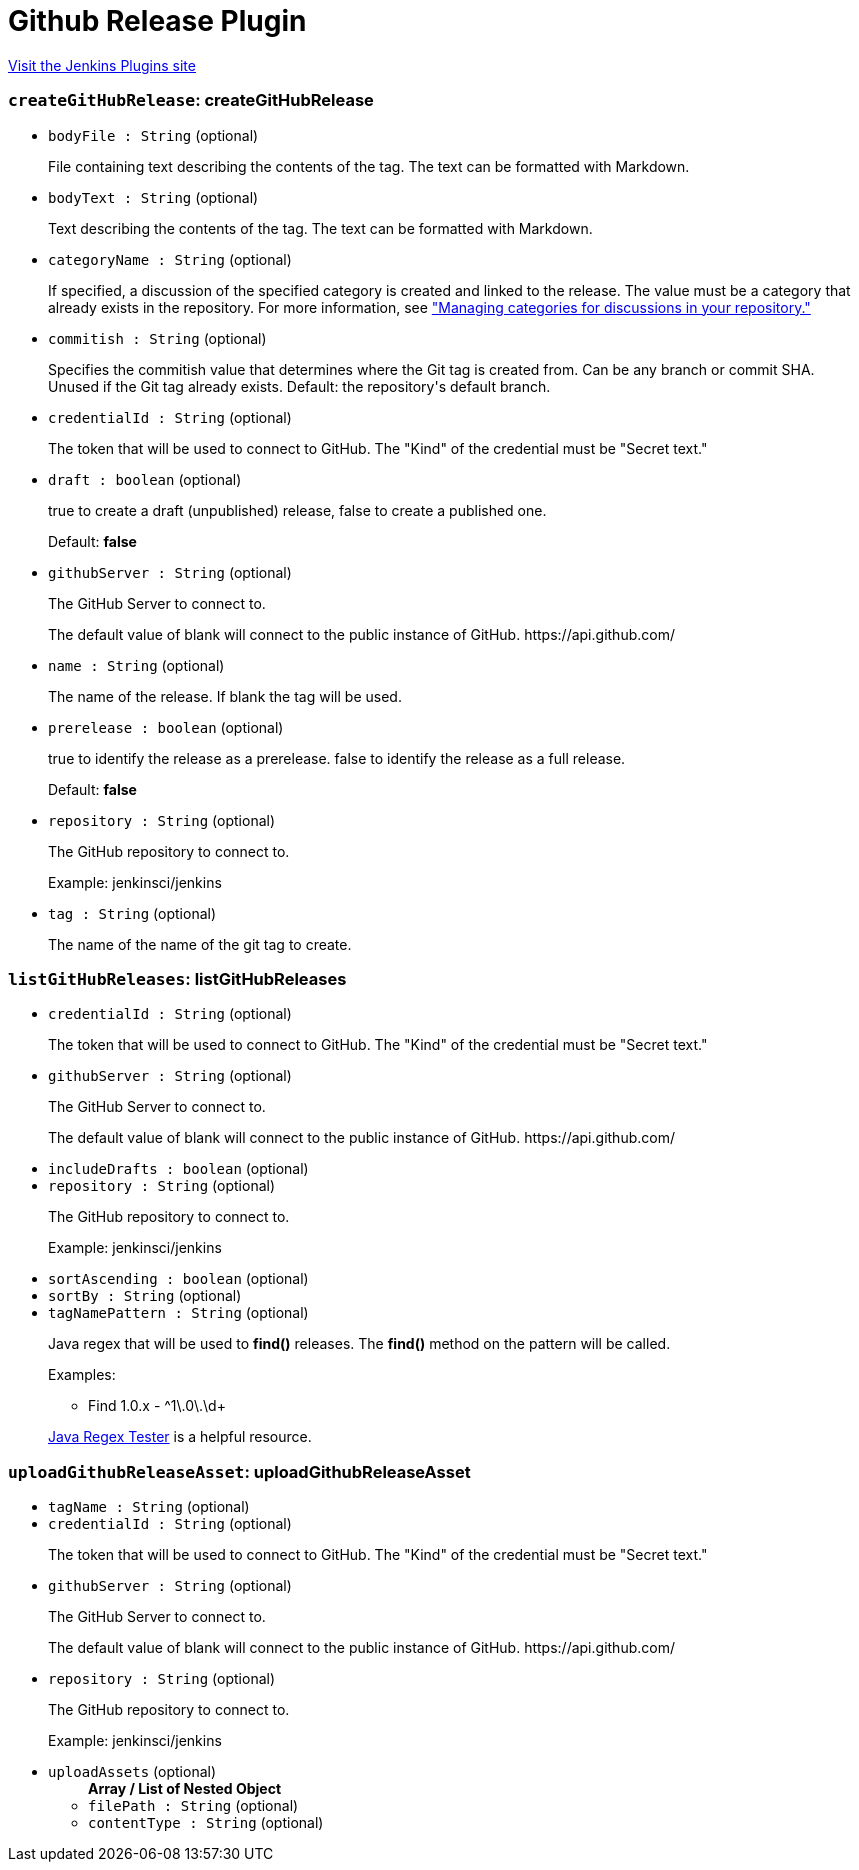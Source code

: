 = Github Release Plugin
:page-layout: pipelinesteps

:notitle:
:description:
:author:
:email: jenkinsci-users@googlegroups.com
:sectanchors:
:toc: left
:compat-mode!:


++++
<a href="https://plugins.jenkins.io/github-release">Visit the Jenkins Plugins site</a>
++++


=== `createGitHubRelease`: createGitHubRelease
++++
<ul><li><code>bodyFile : String</code> (optional)
<div><div>
 <p>File containing text describing the contents of the tag. The text can be formatted with Markdown.</p>
</div></div>

</li>
<li><code>bodyText : String</code> (optional)
<div><div>
 <p>Text describing the contents of the tag. The text can be formatted with Markdown.</p>
</div></div>

</li>
<li><code>categoryName : String</code> (optional)
<div><div>
 <p>If specified, a discussion of the specified category is created and linked to the release. The value must be a category that already exists in the repository. For more information, see <a href="https://docs.github.com/discussions/managing-discussions-for-your-community/managing-categories-for-discussions-in-your-repository" rel="nofollow">"Managing categories for discussions in your repository."</a></p>
</div></div>

</li>
<li><code>commitish : String</code> (optional)
<div><div>
 <p>Specifies the commitish value that determines where the Git tag is created from. Can be any branch or commit SHA. Unused if the Git tag already exists. Default: the repository's default branch.</p>
</div></div>

</li>
<li><code>credentialId : String</code> (optional)
<div><div>
 <p>The token that will be used to connect to GitHub. The "Kind" of the credential must be "Secret text."</p>
</div></div>

</li>
<li><code>draft : boolean</code> (optional)
<div><div>
 <p>true to create a draft (unpublished) release, false to create a published one.</p>
 <p>Default: <b>false</b></p>
</div></div>

</li>
<li><code>githubServer : String</code> (optional)
<div><div>
 <p>The GitHub Server to connect to.</p>
 <p>The default value of blank will connect to the public instance of GitHub. https://api.github.com/</p>
</div></div>

</li>
<li><code>name : String</code> (optional)
<div><div>
 <p>The name of the release. If blank the tag will be used.</p>
</div></div>

</li>
<li><code>prerelease : boolean</code> (optional)
<div><div>
 <p>true to identify the release as a prerelease. false to identify the release as a full release.</p>
 <p>Default: <b>false</b></p>
</div></div>

</li>
<li><code>repository : String</code> (optional)
<div><div>
 <p>The GitHub repository to connect to.</p>
 <p>Example: jenkinsci/jenkins</p>
</div></div>

</li>
<li><code>tag : String</code> (optional)
<div><div>
 <p>The name of the name of the git tag to create.</p>
</div></div>

</li>
</ul>


++++
=== `listGitHubReleases`: listGitHubReleases
++++
<ul><li><code>credentialId : String</code> (optional)
<div><div>
 <p>The token that will be used to connect to GitHub. The "Kind" of the credential must be "Secret text."</p>
</div></div>

</li>
<li><code>githubServer : String</code> (optional)
<div><div>
 <p>The GitHub Server to connect to.</p>
 <p>The default value of blank will connect to the public instance of GitHub. https://api.github.com/</p>
</div></div>

</li>
<li><code>includeDrafts : boolean</code> (optional)
</li>
<li><code>repository : String</code> (optional)
<div><div>
 <p>The GitHub repository to connect to.</p>
 <p>Example: jenkinsci/jenkins</p>
</div></div>

</li>
<li><code>sortAscending : boolean</code> (optional)
</li>
<li><code>sortBy : String</code> (optional)
</li>
<li><code>tagNamePattern : String</code> (optional)
<div><div>
 <p>Java regex that will be used to <b>find()</b> releases. The <b>find()</b> method on the pattern will be called.</p>
 <p>Examples:</p>
 <ul>
  <li>Find 1.0.x - ^1\.0\.\d+</li>
 </ul>
 <p><a href="https://www.regexplanet.com/advanced/java/index.html" rel="nofollow">Java Regex Tester</a> is a helpful resource.</p>
</div></div>

</li>
</ul>


++++
=== `uploadGithubReleaseAsset`: uploadGithubReleaseAsset
++++
<ul><li><code>tagName : String</code> (optional)
</li>
<li><code>credentialId : String</code> (optional)
<div><div>
 <p>The token that will be used to connect to GitHub. The "Kind" of the credential must be "Secret text."</p>
</div></div>

</li>
<li><code>githubServer : String</code> (optional)
<div><div>
 <p>The GitHub Server to connect to.</p>
 <p>The default value of blank will connect to the public instance of GitHub. https://api.github.com/</p>
</div></div>

</li>
<li><code>repository : String</code> (optional)
<div><div>
 <p>The GitHub repository to connect to.</p>
 <p>Example: jenkinsci/jenkins</p>
</div></div>

</li>
<li><code>uploadAssets</code> (optional)
<ul><b>Array / List of Nested Object</b>
<li><code>filePath : String</code> (optional)
</li>
<li><code>contentType : String</code> (optional)
</li>
</ul></li>
</ul>


++++

